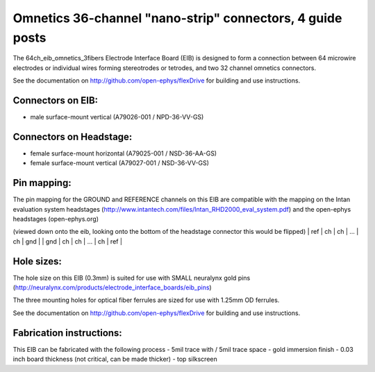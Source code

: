 Omnetics 36-channel "nano-strip" connectors, 4 guide posts
---------------------------------------------------------------------------------

The 64ch_eib_omnetics_3fibers Electrode Interface Board  (EIB) is designed to form a connection between 64 microwire electrodes or individual wires forming stereotrodes or tetrodes, and two 32 channel omnetics connectors.

See the documentation on http://github.com/open-ephys/flexDrive for building and use instructions.

Connectors on EIB:
~~~~~~~~~~~~~~~

* male surface-mount vertical (A79026-001 / NPD-36-VV-GS)

Connectors on Headstage:
~~~~~~~~~~~~~~~~~~
 
* female surface-mount horizontal (A79025-001 / NSD-36-AA-GS)
* female surface-mount vertical (A79027-001 / NSD-36-VV-GS)


Pin mapping:
~~~~~~~~~~~~~~~~~~
The pin mapping for the GROUND and REFERENCE channels on this EIB are compatible with the mapping on the Intan evaluation system headstages (http://www.intantech.com/files/Intan_RHD2000_eval_system.pdf) and the open-ephys headstages (open-ephys.org)

(viewed down onto the eib, looking onto the bottom of the headstage connector this would be flipped)
| ref  | ch | ch | ... | ch | gnd |
| gnd | ch | ch | ... | ch | ref |


Hole sizes:
~~~~~~~~~~~~~~~~~~

The hole size on this EIB (0.3mm) is suited for use with SMALL neuralynx gold pins (http://neuralynx.com/products/electrode_interface_boards/eib_pins) 

The three mounting holes for optical fiber ferrules are sized for use with 1.25mm OD ferrules.

See the documentation on http://github.com/open-ephys/flexDrive for building and use instructions.


Fabrication instructions:
~~~~~~~~~~~~~~~~~~

This EIB can be fabricated with the following process
- 5mil trace with / 5mil trace space
- gold immersion finish
- 0.03 inch board thickness (not critical, can be made thicker)
- top silkscreen

